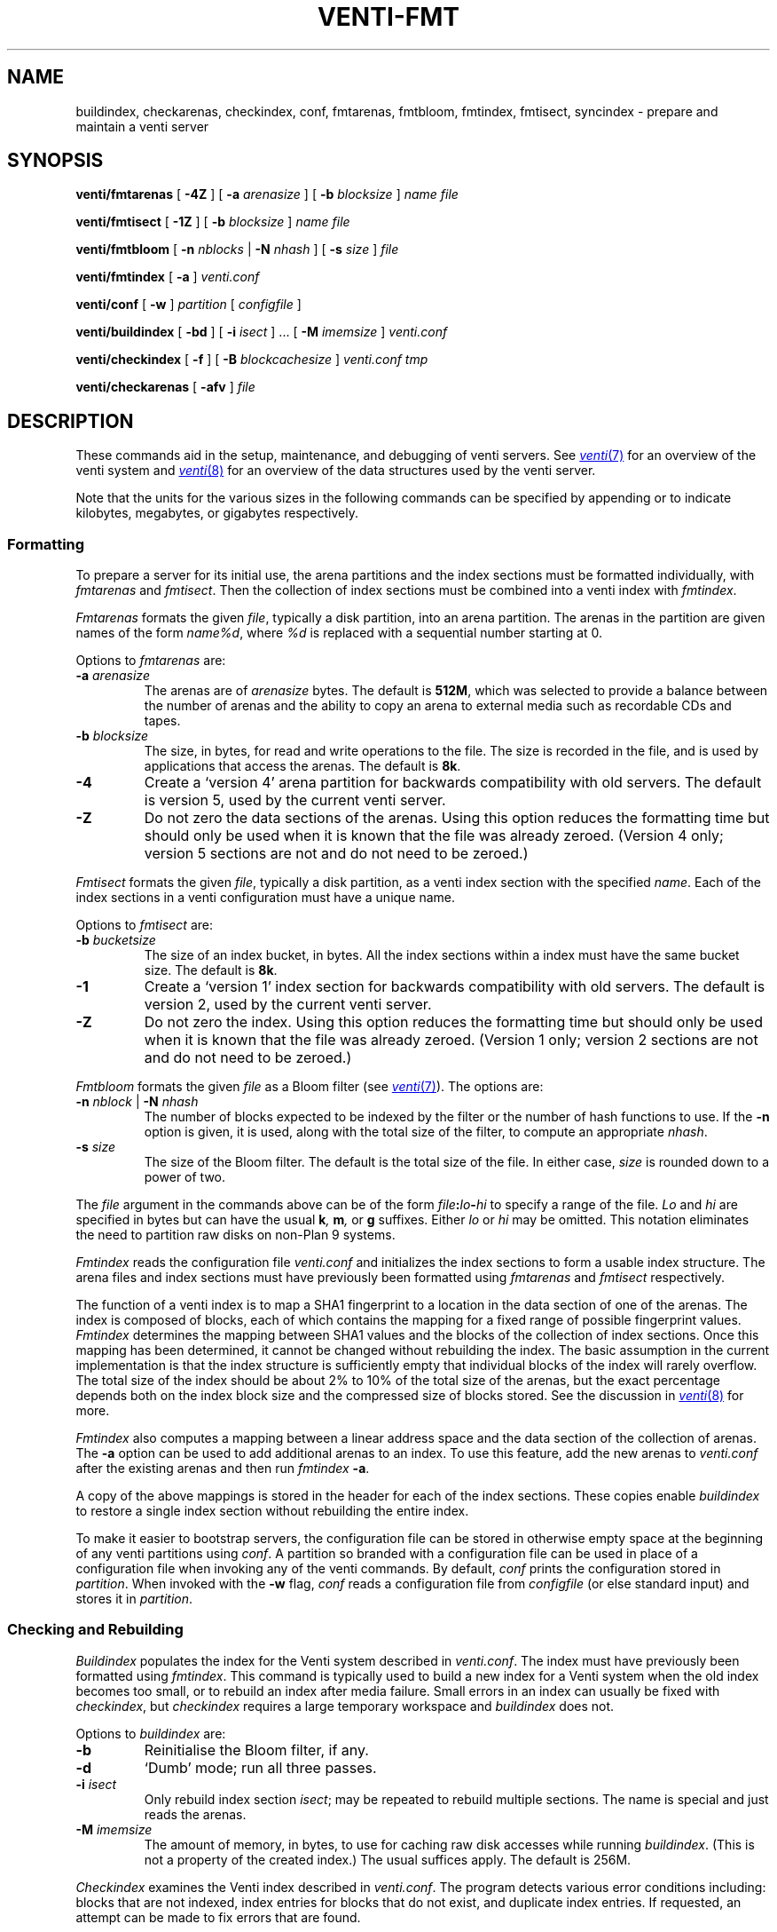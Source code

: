 .TH VENTI-FMT 8
.SH NAME
buildindex,
checkarenas,
checkindex,
conf,
fmtarenas,
fmtbloom,
fmtindex,
fmtisect,
syncindex \- prepare and maintain a venti server
.SH SYNOPSIS
.PP
.B venti/fmtarenas
[
.B -4Z
]
[
.B -a
.I arenasize
]
[
.B -b
.I blocksize
]
.I name
.I file
.PP
.B venti/fmtisect
[
.B -1Z
]
[
.B -b
.I blocksize
]
.I name
.I file
.PP
.B venti/fmtbloom
[
.B -n
.I nblocks
|
.B -N
.I nhash
]
[
.B -s
.I size
]
.I file
.PP
.B venti/fmtindex
[
.B -a
]
.I venti.conf
.PP
.B venti/conf
[
.B -w
]
.I partition
[
.I configfile
]
.if t .sp 0.5
.PP
.B venti/buildindex
[
.B -bd
] [
.B -i
.I isect
] ... [
.B -M
.I imemsize
]
.I venti.conf
.PP
.B venti/checkindex
[
.B -f
]
[
.B -B
.I blockcachesize
]
.I venti.conf
.I tmp
.PP
.B venti/checkarenas
[
.B -afv 
]
.I file
.SH DESCRIPTION
These commands aid in the setup, maintenance, and debugging of
venti servers.
See
.MR venti 7
for an overview of the venti system and
.MR venti 8
for an overview of the data structures used by the venti server.
.PP
Note that the units for the various sizes in the following
commands can be specified by appending
.LR k ,
.LR m ,
or
.LR g
to indicate kilobytes, megabytes, or gigabytes respectively.
.SS Formatting
To prepare a server for its initial use, the arena partitions and
the index sections must be formatted individually, with
.I fmtarenas
and
.IR fmtisect .
Then the 
collection of index sections must be combined into a venti
index with 
.IR fmtindex .
.PP
.I Fmtarenas
formats the given
.IR file ,
typically a disk partition, into an arena partition.
The arenas in the partition are given names of the form
.IR name%d ,
where
.I %d
is replaced with a sequential number starting at 0.
.PP
Options to 
.I fmtarenas
are:
.TP
.BI -a " arenasize
The arenas are of
.I arenasize
bytes.  The default is
.BR 512M ,
which was selected to provide a balance
between the number of arenas and the ability to copy an arena to external
media such as recordable CDs and tapes.
.TP
.BI -b " blocksize
The size, in bytes, for read and write operations to the file.
The size is recorded in the file, and is used by applications that access the arenas.
The default is
.BR 8k .
.TP
.B -4
Create a `version 4' arena partition for backwards compatibility with old servers.
The default is version 5, used by the current venti server.
.TP
.B -Z
Do not zero the data sections of the arenas.
Using this option reduces the formatting time
but should only be used when it is known that the file was already zeroed.
(Version 4 only; version 5 sections are not and do not need to be zeroed.)
.PD
.PP
.I Fmtisect
formats the given
.IR file ,
typically a disk partition, as a venti index section with the specified
.IR name .
Each of the index sections in a venti configuration must have a unique name.
.PP
Options to 
.I fmtisect
are:
.TP
.BI -b " bucketsize
The size of an index bucket, in bytes.
All the index sections within a index must have the same bucket size.
The default is
.BR 8k .
.TP
.B -1
Create a `version 1' index section for backwards compatibility with old servers.
The default is version 2, used by the current venti server.
.TP
.B -Z
Do not zero the index.
Using this option reduces the formatting time
but should only be used when it is known that the file was already zeroed.
(Version 1 only; version 2 sections are not and do not need to be zeroed.)
.PD
.PP
.I Fmtbloom
formats the given
.I file
as a Bloom filter
(see
.MR venti 7 ).
The options are:
.TF "\fL-s\fI size"
.PD
.TP
.BI -n " nblock \fR| " -N " nhash
The number of blocks expected to be indexed by the filter
or the number of hash functions to use.
If the
.B -n
option
is given, it is used, along with the total size of the filter,
to compute an appropriate
.IR nhash .
.TP
.BI -s " size
The size of the Bloom filter.  The default is the total size of the file.
In either case,
.I size
is rounded down to a power of two.
.PD
.PP
The
.I file
argument in the commands above can be of the form
.IB file : lo - hi
to specify a range of the file. 
.I Lo
and
.I hi
are specified in bytes but can have the usual
.BI k ,
.BI m ,
or
.B g
suffixes.
Either
.I lo
or
.I hi
may be omitted.
This notation eliminates the need to
partition raw disks on non-Plan 9 systems.
.PP
.I Fmtindex
reads the configuration file
.I venti.conf
and initializes the index sections to form a usable index structure.
The arena files and index sections must have previously been formatted
using 
.I fmtarenas
and 
.I fmtisect
respectively.
.PP
The function of a venti index is to map a SHA1 fingerprint to a location
in the data section of one of the arenas.  The index is composed of
blocks, each of which contains the mapping for a fixed range of possible
fingerprint values.
.I Fmtindex
determines the mapping between SHA1 values and the blocks
of the collection of index sections.  Once this mapping has been determined,
it cannot be changed without rebuilding the index. 
The basic assumption in the current implementation is that the index
structure is sufficiently empty that individual blocks of the index will rarely
overflow.  The total size of the index should be about 2% to 10% of
the total size of the arenas, but the exact percentage depends both on the
index block size and the compressed size of blocks stored.
See the discussion in
.MR venti 8
for more.
.PP
.I Fmtindex
also computes a mapping between a linear address space and
the data section of the collection of arenas.  The
.B -a
option can be used to add additional arenas to an index.
To use this feature,
add the new arenas to
.I venti.conf
after the existing arenas and then run
.I fmtindex
.BR -a .
.PP
A copy of the above mappings is stored in the header for each of the index sections.
These copies enable
.I buildindex
to restore a single index section without rebuilding the entire index.
.PP
To make it easier to bootstrap servers, the configuration
file can be stored in otherwise empty space
at the beginning of any venti partitions using
.IR conf .
A partition so branded with a configuration file can
be used in place of a configuration file when invoking any
of the venti commands.
By default,
.I conf
prints the configuration stored in
.IR partition .
When invoked with the
.B -w
flag,
.I conf
reads a configuration file from 
.I configfile
(or else standard input)
and stores it in
.IR partition .
.SS Checking and Rebuilding
.PP
.I Buildindex
populates the index for the Venti system described in
.IR venti.conf .
The index must have previously been formatted using
.IR fmtindex .
This command is typically used to build a new index for a Venti
system when the old index becomes too small, or to rebuild
an index after media failure.
Small errors in an index can usually be fixed with
.IR checkindex ,
but 
.I checkindex
requires a large temporary workspace and 
.I buildindex
does not.
.PP
Options to 
.I buildindex
are:
.TF "\fL-M\fI imemsize"
.PD
.TP
.B -b
Reinitialise the Bloom filter, if any.
.TP
.B -d
`Dumb' mode; run all three passes.
.TP
.BI -i " isect
Only rebuild index section
.IR isect ;
may be repeated to rebuild multiple sections.
The name
.L none
is special and just reads the arenas.
.TP
.BI -M " imemsize
The amount of memory, in bytes, to use for caching raw disk accesses while running
.IR buildindex .
(This is not a property of the created index.)
The usual suffices apply.
The default is 256M.
.PD
.PP
.I Checkindex
examines the Venti index described in
.IR venti.conf .
The program detects various error conditions including:
blocks that are not indexed, index entries for blocks that do not exist,
and duplicate index entries.
If requested, an attempt can be made to fix errors that are found.
.PP
The
.I tmp
file, usually a disk partition, must be large enough to store a copy of the index.
This temporary space is used to perform a merge sort of index entries
generated by reading the arenas.
.PP
Options to 
.I checkindex
are:
.TP
.BI -B " blockcachesize
The amount of memory, in bytes, to use for caching raw disk accesses while running
.IR checkindex .
The default is 8k.
.TP
.B -f
Attempt to fix any errors that are found.
.PD
.PP
.I Checkarenas
examines the Venti arenas contained in the given
.IR file .
The program detects various error conditions, and optionally attempts
to fix any errors that are found.
.PP
Options to 
.I checkarenas
are:
.TP
.B -a
For each arena, scan the entire data section.
If this option is omitted, only the end section of
the arena is examined.
.TP
.B -f
Attempt to fix any errors that are found.
.TP
.B -v
Increase the verbosity of output.
.PD
.SH SOURCE
.B \*9/src/cmd/venti/srv
.SH SEE ALSO
.MR venti 7 ,
.MR venti 8
.SH BUGS
.I Buildindex
should allow an individual index section to be rebuilt.
